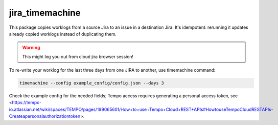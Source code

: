 jira_timemachine
================

This package copies worklogs from a source Jira to an issue in a destination Jira. It's idempotent: rerunning it
updates already copied worklogs instead of duplicating them.

.. warning::

    This might log you out from cloud jira browser session!

To re-write your worklog for the last three days from one JIRA to another, use timemachine command:

.. code-block::

    timemachine --config example_config/config.json --days 3

Check the example config for the needed fields; Tempo access requires generating a personal access token, see
<https://tempo-io.atlassian.net/wiki/spaces/TEMPO/pages/199065601/How+to+use+Tempo+Cloud+REST+APIs#HowtouseTempoCloudRESTAPIs-Createapersonalauthorizationtoken>.
